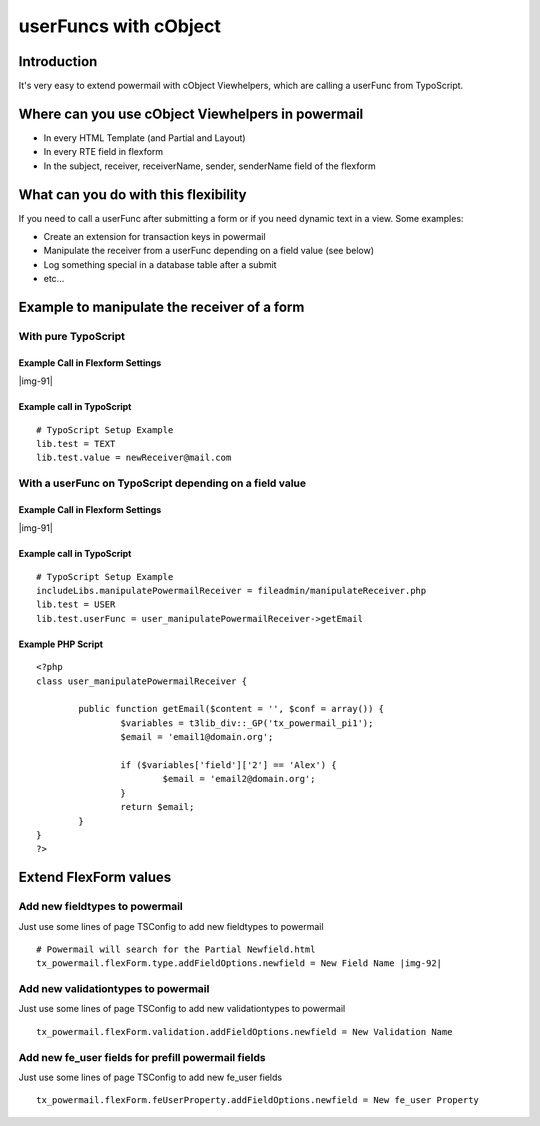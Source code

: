 ﻿.. include:: Images.txt

.. ==================================================
.. FOR YOUR INFORMATION
.. --------------------------------------------------
.. -*- coding: utf-8 -*- with BOM.

.. ==================================================
.. DEFINE SOME TEXTROLES
.. --------------------------------------------------
.. role::   underline
.. role::   typoscript(code)
.. role::   ts(typoscript)
   :class:  typoscript
.. role::   php(code)


userFuncs with cObject
^^^^^^^^^^^^^^^^^^^^^^


Introduction
""""""""""""

It's very easy to extend powermail with cObject Viewhelpers, which are
calling a userFunc from TypoScript.


Where can you use cObject Viewhelpers in powermail
""""""""""""""""""""""""""""""""""""""""""""""""""

- In every HTML Template (and Partial and Layout)

- In every RTE field in flexform

- In the subject, receiver, receiverName, sender, senderName field of
  the flexform


What can you do with this flexibility
"""""""""""""""""""""""""""""""""""""

If you need to call a userFunc after submitting a form or if you need
dynamic text in a view. Some examples:

- Create an extension for transaction keys in powermail

- Manipulate the receiver from a userFunc depending on a field value
  (see below)

- Log something special in a database table after a submit

- etc...


Example to manipulate the receiver of a form
""""""""""""""""""""""""""""""""""""""""""""


With pure TypoScript
~~~~~~~~~~~~~~~~~~~~


Example Call in Flexform Settings
'''''''''''''''''''''''''''''''''

|img-91|

Example call in TypoScript
''''''''''''''''''''''''''

::

   # TypoScript Setup Example
   lib.test = TEXT
   lib.test.value = newReceiver@mail.com


With a userFunc on TypoScript depending on a field value
~~~~~~~~~~~~~~~~~~~~~~~~~~~~~~~~~~~~~~~~~~~~~~~~~~~~~~~~


Example Call in Flexform Settings
'''''''''''''''''''''''''''''''''

|img-91|

Example call in TypoScript
''''''''''''''''''''''''''

::

   # TypoScript Setup Example
   includeLibs.manipulatePowermailReceiver = fileadmin/manipulateReceiver.php
   lib.test = USER
   lib.test.userFunc = user_manipulatePowermailReceiver->getEmail

Example PHP Script
''''''''''''''''''

::

   <?php
   class user_manipulatePowermailReceiver {

           public function getEmail($content = '', $conf = array()) {
                   $variables = t3lib_div::_GP('tx_powermail_pi1');
                   $email = 'email1@domain.org';

                   if ($variables['field']['2'] == 'Alex') {
                           $email = 'email2@domain.org';
                   }
                   return $email;
           }
   }
   ?>


Extend FlexForm values
""""""""""""""""""""""


Add new fieldtypes to powermail
~~~~~~~~~~~~~~~~~~~~~~~~~~~~~~~

Just use some lines of page TSConfig to add new fieldtypes to
powermail

::

   # Powermail will search for the Partial Newfield.html
   tx_powermail.flexForm.type.addFieldOptions.newfield = New Field Name |img-92|



Add new validationtypes to powermail
~~~~~~~~~~~~~~~~~~~~~~~~~~~~~~~~~~~~

Just use some lines of page TSConfig to add new validationtypes to
powermail

::

   tx_powermail.flexForm.validation.addFieldOptions.newfield = New Validation Name


Add new fe\_user fields for prefill powermail fields
~~~~~~~~~~~~~~~~~~~~~~~~~~~~~~~~~~~~~~~~~~~~~~~~~~~~

Just use some lines of page TSConfig to add new fe\_user fields

::

   tx_powermail.flexForm.feUserProperty.addFieldOptions.newfield = New fe_user Property

